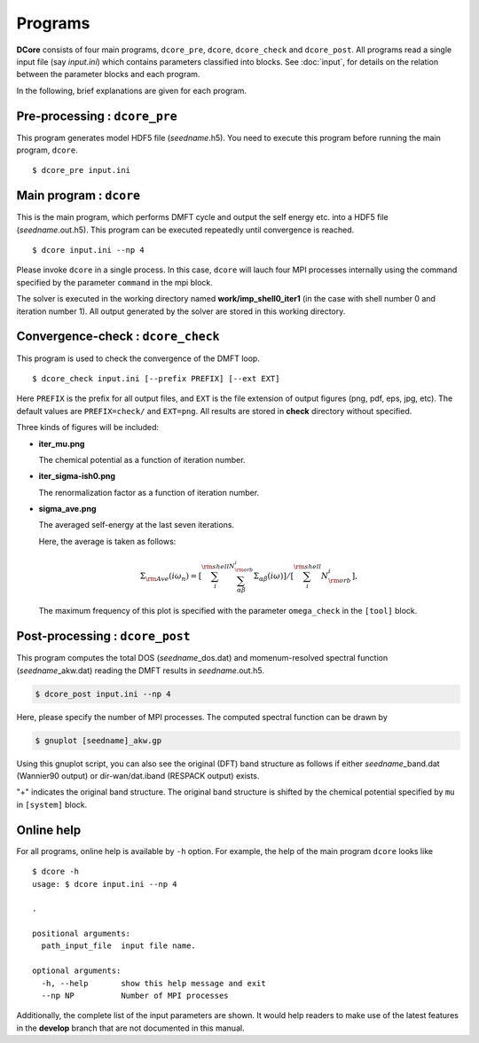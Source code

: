 Programs
========

**DCore** consists of four main programs, ``dcore_pre``, ``dcore``, ``dcore_check``  and ``dcore_post``.
All programs read a single input file (say *input.ini*) which contains parameters classified into blocks.
See :doc:`input`, for details on the relation between the parameter blocks and each program.

..
    All programs can read input files of the same type and get the information by using blocks.
    For details of input parameters defined in each block, see the next section.

..
    ================= ======================================================= ====================
    Program           Blocks to read from the input file                      Output HDF files
    ================= ======================================================= ====================
    ``dcore_pre``     [model], [system]                                       *seedname*.h5
    ``dcore``         [model], [system], [impurity-solver], [control], [mpi]  *seedname*.out.h5
    ``dcore_check``   [model], [tool]                                           ---
    ``dcore_post``    [model], [system], [impurity-solver], [tool], [mpi]       ---
    ================= ================================================== ====================

In the following, brief explanations are given for each program.

Pre-processing : ``dcore_pre``
~~~~~~~~~~~~~~~~~~~~~~~~~~~~~~

This program generates model HDF5 file (*seedname*.h5).
You need to execute this program before running the main program, ``dcore``.

..
    by reading parameters defined in ``[model]`` and ``[system]`` blocks.

::

   $ dcore_pre input.ini

Main program : ``dcore``
~~~~~~~~~~~~~~~~~~~~~~~~

This is the main program, which performs DMFT cycle and output the self energy etc. into a HDF5
file (*seedname*.out.h5).
This program can be executed repeatedly until convergence is reached.

..
    by reading parameters defined in ``[model]``, ``[system]``, ``[impurity-solver]`` and ``[control]`` blocks.

::

   $ dcore input.ini --np 4

Please invoke ``dcore`` in a single process.
In this case, ``dcore`` will lauch four MPI processes internally using the command specified by the parameter ``command`` in the mpi block.

The solver is executed in the working directory named **work/imp_shell0_iter1** (in the case with shell number 0 and iteration number 1).
All output generated by the solver are stored in this working directory.


.. _program_dcore_check:

Convergence-check : ``dcore_check``
~~~~~~~~~~~~~~~~~~~~~~~~~~~~~~~~~~~

This program is used to check the convergence of the DMFT loop.

..
    by reading parameters defined in ``[model]`` and ``[tool]`` blocks.

::

    $ dcore_check input.ini [--prefix PREFIX] [--ext EXT]

Here ``PREFIX`` is the prefix for all output files,
and ``EXT`` is the file extension of output figures (png, pdf, eps, jpg, etc).
The default values are ``PREFIX=check/`` and ``EXT=png``.
All results are stored in **check** directory without specified.

..
    ``dcore_check`` shows the history of the calculation of the chemical potential and the average of the self energy for imaginary frequencies,

Three kinds of figures will be included:

- **iter_mu.png**

  The chemical potential as a function of iteration number.

  .. image:: iter_mu.png
     :width: 500
     :align: center

- **iter_sigma-ish0.png**

  The renormalization factor as a function of iteration number.

  .. image:: iter_sigma-ish0.png
     :width: 500
     :align: center

- **sigma_ave.png**

  The averaged self-energy at the last seven iterations.

  .. image:: sigma_ave.png
     :width: 500
     :align: center

  Here, the average is taken as follows:

  .. math::

     \Sigma_{\rm Ave} (i \omega_n) =
     \left[\sum_i^{\rm shell} \sum_{\alpha \beta}^{N_{\rm orb}^i} \Sigma_{\alpha \beta}(i\omega)\right]
     /\left[\sum_i^{\rm shell} N_{\rm orb}^{i}\right],

  The maximum frequency of this plot is specified with the parameter ``omega_check``
  in the ``[tool]`` block.

..    Here, the average is taken over the shell index *i* and the orbital indices *a*, *b*.

..    .. image:: ../tutorial/square/convergence.png


.. _program_dcore_post:

Post-processing : ``dcore_post``
~~~~~~~~~~~~~~~~~~~~~~~~~~~~~~~~

This program computes the total DOS (*seedname*\_dos.dat) and momenum-resolved spectral function (*seedname*\_akw.dat) reading the DMFT results in *seedname*.out.h5.

..
    This program reads the parameters defined in the ``[model]``, ``[system]``, ``[impurity-solver]`` and ``[tool]`` blocks.

.. code-block:: bash

   $ dcore_post input.ini --np 4

Here, please specify the number of MPI processes.
The computed spectral function can be drawn by
   
.. code-block:: bash

   $ gnuplot [seedname]_akw.gp

Using this gnuplot script, you can also see the original (DFT) band structure as follows if either
*seedname*\_band.dat (Wannier90 output) or dir-wan/dat.iband (RESPACK output) exists.

.. image:: ../tutorial/srvo3_qe/akw_srvo3.png
   :width: 500
   :align: center

"+" indicates the original band structure.
The original band structure is shifted by the chemical potential specified by ``mu`` in ``[system]`` block.

Online help
~~~~~~~~~~~

For all programs, online help is available by ``-h`` option.
For example, the help of the main program ``dcore`` looks like

::

    $ dcore -h
    usage: $ dcore input.ini --np 4

    .

    positional arguments:
      path_input_file  input file name.

    optional arguments:
      -h, --help       show this help message and exit
      --np NP          Number of MPI processes

Additionally, the complete list of the input parameters are shown.
It would help readers to make use of the latest features in the **develop** branch that are not documented in this manual.
